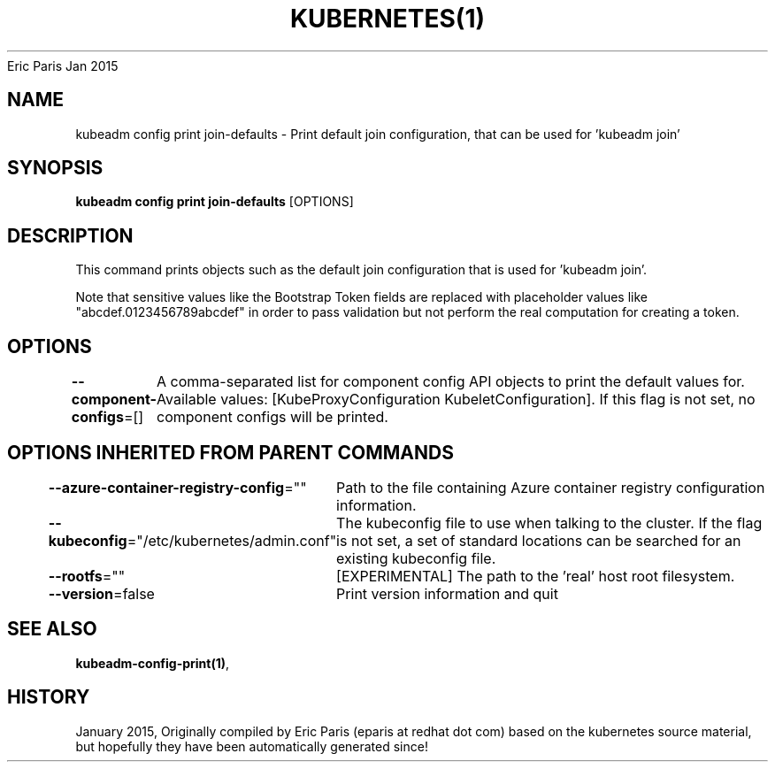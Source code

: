 .nh
.TH KUBERNETES(1) kubernetes User Manuals
Eric Paris
Jan 2015

.SH NAME
.PP
kubeadm config print join\-defaults \- Print default join configuration, that can be used for 'kubeadm join'


.SH SYNOPSIS
.PP
\fBkubeadm config print join\-defaults\fP [OPTIONS]


.SH DESCRIPTION
.PP
This command prints objects such as the default join configuration that is used for 'kubeadm join'.

.PP
Note that sensitive values like the Bootstrap Token fields are replaced with placeholder values like "abcdef.0123456789abcdef" in order to pass validation but
not perform the real computation for creating a token.


.SH OPTIONS
.PP
\fB\-\-component\-configs\fP=[]
	A comma\-separated list for component config API objects to print the default values for. Available values: [KubeProxyConfiguration KubeletConfiguration]. If this flag is not set, no component configs will be printed.


.SH OPTIONS INHERITED FROM PARENT COMMANDS
.PP
\fB\-\-azure\-container\-registry\-config\fP=""
	Path to the file containing Azure container registry configuration information.

.PP
\fB\-\-kubeconfig\fP="/etc/kubernetes/admin.conf"
	The kubeconfig file to use when talking to the cluster. If the flag is not set, a set of standard locations can be searched for an existing kubeconfig file.

.PP
\fB\-\-rootfs\fP=""
	[EXPERIMENTAL] The path to the 'real' host root filesystem.

.PP
\fB\-\-version\fP=false
	Print version information and quit


.SH SEE ALSO
.PP
\fBkubeadm\-config\-print(1)\fP,


.SH HISTORY
.PP
January 2015, Originally compiled by Eric Paris (eparis at redhat dot com) based on the kubernetes source material, but hopefully they have been automatically generated since!
